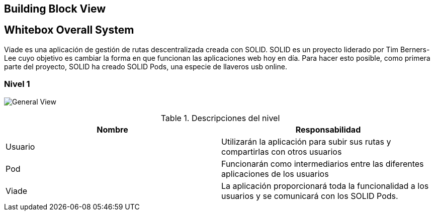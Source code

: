 [[section-building-block-view]]

== Building Block View

== Whitebox Overall System

Viade es una aplicación de gestión de rutas descentralizada creada con SOLID. SOLID es un proyecto liderado por Tim Berners-Lee cuyo objetivo es cambiar la forma en que funcionan las aplicaciones web hoy en día. 
Para hacer esto posible, como primera parte del proyecto, SOLID ha creado SOLID Pods, una especie de llaveros usb online.


=== Nivel 1

image:images/Esquema1.PNG["General View"]

.Descripciones del nivel
|===
|Nombre |Responsabilidad

|Usuario
|Utilizarán la aplicación para subir sus rutas y compartirlas con otros usuarios

|Pod 
|Funcionarán como intermediarios entre las diferentes aplicaciones de los usuarios

|Viade
|La aplicación proporcionará toda la funcionalidad a los usuarios y se comunicará con los SOLID Pods.
|===



